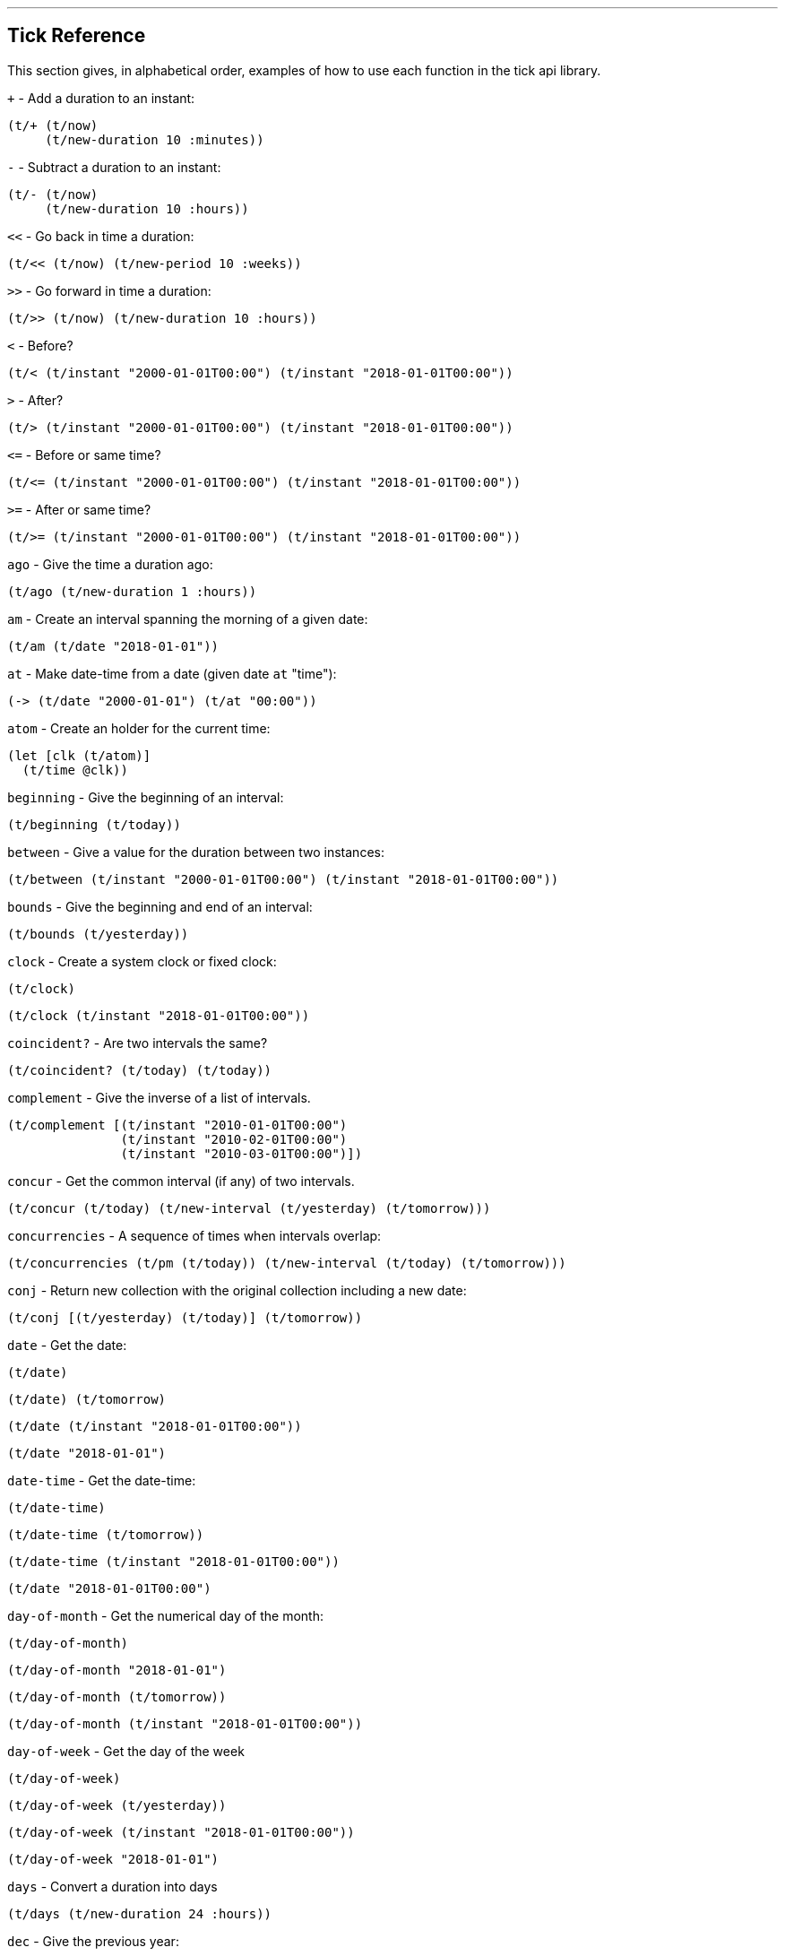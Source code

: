 '''
== Tick Reference

This section gives, in alphabetical order, examples of how to use each function in the tick api library.

====
`+` - Add a duration to an instant:
[source.code,clojure]
----
(t/+ (t/now)
     (t/new-duration 10 :minutes))
----
====

====
`-` - Subtract a duration to an instant:
[source.code,clojure]
----
(t/- (t/now)
     (t/new-duration 10 :hours))
----
====

====
`<<` - Go back in time a duration:
[source.code,clojure]
----
(t/<< (t/now) (t/new-period 10 :weeks))
----
====

====
`>>` - Go forward in time a duration:
[source.code,clojure]
----
(t/>> (t/now) (t/new-duration 10 :hours))
----
====

====
`<` - Before?
[source.code,clojure]
----
(t/< (t/instant "2000-01-01T00:00") (t/instant "2018-01-01T00:00"))
----
====

====
`>` - After?
[source.code,clojure]
----
(t/> (t/instant "2000-01-01T00:00") (t/instant "2018-01-01T00:00"))
----
====

====
`\<=` - Before or same time?
[source.code,clojure]
----
(t/<= (t/instant "2000-01-01T00:00") (t/instant "2018-01-01T00:00"))
----
====

====
`>=` - After or same time?
[source.code,clojure]
----
(t/>= (t/instant "2000-01-01T00:00") (t/instant "2018-01-01T00:00"))
----
====

====
`ago` - Give the time a duration ago:
[source.code,clojure]
----
(t/ago (t/new-duration 1 :hours))
----
====

====
`am` - Create an interval spanning the morning of a given date:
[source.code,clojure]
----
(t/am (t/date "2018-01-01"))
----
====

====
`at` - Make date-time from a date (given date `at` "time"):
[source.code,clojure]
----
(-> (t/date "2000-01-01") (t/at "00:00"))
----
====

====
`atom` - Create an holder for the current time:
[source.code,clojure]
----
(let [clk (t/atom)]
  (t/time @clk))
----
====

====
`beginning` - Give the beginning of an interval:
[source.code,clojure]
----
(t/beginning (t/today))
----
====

====
`between` - Give a value for the duration between two instances:
[source.code,clojure]
----
(t/between (t/instant "2000-01-01T00:00") (t/instant "2018-01-01T00:00"))
----
====

====
`bounds` - Give the beginning and end of an interval:
[source.code,clojure]
----
(t/bounds (t/yesterday))
----
====

====
`clock` - Create a system clock or fixed clock:
[source.code,clojure]
----
(t/clock)
----
[source.code,clojure]
----
(t/clock (t/instant "2018-01-01T00:00"))
----
====

====
`coincident?` - Are two intervals the same?
[source.code,clojure]
----
(t/coincident? (t/today) (t/today))
----
====

====
`complement` - Give the inverse of a list of intervals.
[source.code,clojure]
----
(t/complement [(t/instant "2010-01-01T00:00")
	       (t/instant "2010-02-01T00:00")
	       (t/instant "2010-03-01T00:00")])
----
====

====
`concur` - Get the common interval (if any) of two intervals.
[source.code,clojure]
----
(t/concur (t/today) (t/new-interval (t/yesterday) (t/tomorrow)))
----
====

====
`concurrencies` - A sequence of times when intervals overlap:
[source.code,clojure]
----
(t/concurrencies (t/pm (t/today)) (t/new-interval (t/today) (t/tomorrow)))
----
====

====
`conj` - Return new collection with the original collection including a new date:
[source.code,clojure]
----
(t/conj [(t/yesterday) (t/today)] (t/tomorrow))
----
====

====
`date` - Get the date:
[source.code,clojure]
----
(t/date)
----
[source.code,clojure]
----
(t/date) (t/tomorrow)
----
[source.code,clojure]
----
(t/date (t/instant "2018-01-01T00:00"))
----
[source.code,clojure]
----
(t/date "2018-01-01")
----
====

====
`date-time` - Get the date-time:
[source.code,clojure]
----
(t/date-time)
----
[source.code,clojure]
----
(t/date-time (t/tomorrow)) 
----
[source.code,clojure]
----
(t/date-time (t/instant "2018-01-01T00:00"))
----
[source.code,clojure]
----
(t/date "2018-01-01T00:00")
----
====

====
`day-of-month` - Get the numerical day of the month:
[source.code,clojure]
----
(t/day-of-month)
----
[source.code,clojure]
----
(t/day-of-month "2018-01-01")
----
[source.code,clojure]
----
(t/day-of-month (t/tomorrow))
----
[source.code,clojure]
----
(t/day-of-month (t/instant "2018-01-01T00:00"))
----
====

====
`day-of-week` - Get the day of the week
[source.code,clojure]
----
(t/day-of-week)
----
[source.code,clojure]
----
(t/day-of-week (t/yesterday))
----
[source.code,clojure]
----
(t/day-of-week (t/instant "2018-01-01T00:00"))
----
[source.code,clojure]
----
(t/day-of-week "2018-01-01")
----
====

====
`days` - Convert a duration into days
[source.code,clojure]
----
(t/days (t/new-duration 24 :hours))
----
====

====
`dec` - Give the previous year:
[source.code,clojure]
----
(t/dec (t/year))
----
====

====
`difference` - Return the first collection without the second collection elements.
[source.code,clojure]
----
(t/difference [(t/yesterday) (t/today) (t/tomorrow)] [(t/today)])
----
====

====
`divide` - Divide a duration by another duration:
[source.code,clojure]
----
(t/divide (t/new-duration 1 :days) (t/new-duration 1 :hours))
----
====

====
`divide-by` - Split an interval into even sections of time:
[source.code,clojure]
----
(t/divide-by 10 {:tick/beginning (t/instant "2018-01-01T00:00")
	         :tick/end (t/instant "2018-01-10T00:00")})
----
====

====
`duration` - Give the duration of an interval:
[source.code,clojure]
----
(t/duration {:tick/beginning (t/instant "2018-01-01T00:00")
	     :tick/end (t/instant "2018-01-10T00:00")})
----
====

====
`end` - Give the end instance of an interval:
[source.code,clojure]
----
(t/end {:tick/beginning (t/instant "2018-01-01T00:00")
	:tick/end (t/instant "2018-01-10T00:00")})
----
====

====
`epoch` - Give the https://en.wikipedia.org/wiki/Unix_time[epoch]:
[source.code,clojure]
----
(t/epoch)
----
====

====
`extend` - Extend an interval by a duration:
[source.code,clojure]
----
(t/extend {:tick/beginning (t/instant "2018-01-01T00:00")
           :tick/end (t/instant "2018-01-10T00:00")}
  (t/new-period 10 :weeks))
----
====

====
`fields` - Get the field for a given time value:
[source.code,clojure]
----
(t/fields (t/time))
----
====

====
`group-by` - Group a collection of intervals by a given function.
[source.code,clojure]
----
(t/group-by t/year
            (map #(apply t/new-interval %)
                 (t/divide-by (t/new-duration 1 :days)
                              (t/new-interval (t/new-date 2000 12 29)
                                              (t/new-date 2001 1 2)))))
----
====

====
`hence` - Return an instant 15 minutes from now:
[source.code,clojure]
----
(t/hence (t/new-duration 15 :minutes))
----
====

====
`hour` - Give the hour of the day:
[source.code,clojure]
----
(t/hour (t/now))
----
====

====
`hours` - Give a duration in hours:
[source.code,clojure]
----
(t/hours (t/new-duration 2 :days))
----
====

====
`in` - Give an instance in a time zone:
[source.code,clojure]
----
(t/in (t/instant "2018-01-01T10:00") "Australia/Darwin")
----
====

====
`inc` - Give the next year:
[source.code,clojure]
----
(t/inc (t/year))
----
====

====
`inst` - Convert to `java.util.Date`:
[source.code,clojure]
----
(t/inst)
----
[source.code,clojure]
----
(t/inst (t/instant "2018-01-01T00:00"))
----
====

====
`instant` - Convert to `java.time.Instant`:
[source.code,clojure]
----
(t/instant (t/inst))
----
[source.code,clojure]
----
(t/instant "2018-01-01T00:00:00.000+09:30[Australia/Darwin]")
----
====

====
`int` - Give the year as an integer:
[source.code,clojure]
----
(t/int (t/year))
----
====

====
`intersection` - Give the intersection of two sequences:
[source.code,clojure]
----
(t/intersection [(t/year)]
                [(t/date "2019-01-01")
                 (t/date "2020-01-01")
                 (t/date "2021-01-01")])
----
====

====
`intersects?` - Does an interval intersect with another? Return `nil` if not, or the intersection if so.
[source.code,clojure]
----
(t/intersects? [(t/year)]
               (t/inc (t/year)))
----

[source.code,clojure]
----
(t/intersects? [(t/year)]
                (t/today))
----

====

====
`long` - return an instant as a long:
[source.code,clojure]
----
(t/long (t/instant))
----
====

====
`max` - Give the last chronological date from multiple unordered dates:
[source.code,clojure]
----
(t/max (t/today) (t/tomorrow) (t/yesterday) (t/new-date 2018 11 11))
----
====

====
`micros` - Give a duration in microseconds:
[source.code,clojure]
----
(t/micros (t/new-duration 5 :minutes))
----
====

====
`microsecond` - Give the microsecond of an instant:
[source.code,clojure]
----
(t/microsecond (t/now))
----
====

====
`midnight` - Time at midnight:
[source.code,clojure]
----
(t/midnight)
----
====

====
`midnight?` - Is it midnight?
[source.code,clojure]
----
(t/midnight? (t/date-time))
----
====

====
`millis` - Give a duration in milliseconds:
[source.code,clojure]
----
(t/millis (t/new-duration 5 :minutes))
----
====

====
`millisecond` - Give the millisecond of an instant.
[source.code,clojure]
----
(t/millisecond (t/now))
----
====

====
`min` - Give the first chronological date from an unordered list of dates:
[source.code,clojure]
----
(t/min (t/today) (t/tomorrow) (t/yesterday) (t/new-date 2018 11 11))
----
====

====
`minutes` - Give a duration in minutes:
[source.code,clojure]
----
(t/minutes (t/new-duration 5 :hours))
----
====

====
`minute` - Give the minute of an instant:
[source.code,clojure]
----
(t/minute (t/now))
----
====

====
`month` - Get the month:
[source.code,clojure]
----
(t/month)
----
[source.code,clojure]
----
(t/month "2018-11-11")
----
====

====
`months` - Get the number of months in a duration:
[source.code,clojure]
----
(t/months (t/new-period 10 :months))
----
====

====
`nanos` - Get the number of nanoseconds in a duration:
[source.code,clojure]
----
(t/nanos (t/new-duration 5 :minutes))
----
====

====
`nanosecond` - Get the nanosecond of the time:
[source.code,clojure]
----
(t/nanosecond (t/now))
----
====

====
`new-date` - Created a new `java.time.LocalDate`

[source.code,clojure]
----
(t/new-date 2000 01 01)
----
[source.code,clojure]
----
(t/new-date)
----
====

====
[[new-duration]]
`t/new-duration` - Create a new duration.
[source.code,clojure]
----
(t/new-duration 10 :minutes)
----
NOTE: `new-duration` units are from _nanos_ to _days_. For larger units of time, see <<new-period,`new-period`>>.
====

====
`new-interval` - Create a new interval: a map with a `:tick/beginning` and a `:tick/end`
[source.code,clojure]
----
(t/new-interval (t/instant "2018-01-01T00:00") (t/instant "2019-01-01T00:00"))
----
====

====
[[new-period]]
`new-period` - Create a new duration:
[source.code,clojure]
----
(t/new-period 10 :weeks)
----
NOTE: `new period` is in units greater than days. For smaller units,
see <<new-duration,`new-duration`>>.
====

====
`new-time` - Create a new `java.time.LocalTime`
[source.code,clojure]
----
(t/new-time)
----
[source.code,clojure]
----
(t/new-time 12 00)
----
====

====
`noon` - Give the time at noon.
[source.code,clojure]
----
(t/noon)
----
====

====
`normalize` - From a time ordered sequence of disjointed intervals, return a
sequence of interval groups:
[source.code,clojure]
----
(count (t/normalize [(t/new-interval (t/instant "2000-01-01T00:00")
	     		             (t/instant "2000-01-02T00:00"))
                     (t/new-interval (t/instant "2000-01-02T00:00")
	      		             (t/instant "2000-02-02T00:00"))
                     (t/new-interval (t/instant "2000-06-01T00:00")
	      		             (t/instant "2000-06-09T00:00"))]))
----
====

====
`now` - Give _now_ as an instant:
[source.code,clojure]
----
(t/now)
----
====

====
`offset-by` - Give a `java.time.OffsetDateTime` of a specified instant with a
specified offset:
[source.code,clojure]
----
(t/offset-by (t/now) 1)
----
====

====
`offset-date-time` - Convert a `java.time.Instant` to a `java.time.OffsetDateTime`

[source.code,clojure]
----
(t/offset-date-time (t/zoned-date-time "2000-01-01T00:00:00Z[Australia/Darwin]"))
----
[source.code,clojure]
----
(t/offset-date-time)
----
====

====
`on` - Give a LocalDateTime for a given time `on` a given date:
[source.code,clojure]
----
(t/on (t/new-time 11 00) (t/new-date 2000 01 01))
----
====

====
`ordered-disjoint-intervals?` - Are the given intervals time-ordered and disjointed?
[source.code,clojure]
----
(t/ordered-disjoint-intervals? [(t/new-interval (t/instant "2000-01-01T00:00")
			       			(t/instant "2000-01-02T00:00"))
				(t/new-interval (t/instant "2000-01-02T00:00")
						(t/instant "2000-02-02T00:00"))])
----
====

====
`parse` - Give the most applicable instance for the input string:
[source.code,clojure]
----
(t/parse "1pm")
----
====

====
`pm` - Give an interval covering the afternoon of a given date:
[source.code,clojure]
----
(t/pm (t/today))
----
====

====
`range` - Give a lazy sequence of times from start to finish.
[source.code,clojure]
----
(t/range (t/date-time "2000-01-01T12:00")
	 (t/date-time "2000-01-01T12:05")
	 (t/new-duration 1 :minutes))
----
====

====
`relation` - Show the relation of two intervals:
[source.code,clojure]
----
(t/relation {:tick/beginning (t/instant "2018-01-01T00:00")
	     :tick/end (t/instant "2019-01-01T00:00")}
            {:tick/beginning (t/instant "2018-06-01T00:00")
	     :tick/end (t/instant "2019-06-01T00:00")})
----
[source.code,clojure]
----
(t/relation (t/today) (t/yesterday))
----
NOTE: see <<relation-yesterday-tomorrow,above>> for more.
====

====
`reset!` - Reset an atom clock with one 5 mins slow.
[source.code,clojure]
----
(let [clk  (t/atom)
      clk2 (t/atom (t/<< (t/clock) (t/new-duration 5 :minutes)))]
     (t/reset! clk clk2))
----
====

====
`reset-vals!` - Reset an atom clock with one 5 mins slow, and give the
value of before and after.
[source.code,clojure]
----
(let [clk  (t/atom)
      clk2 (t/atom (t/<< (t/clock) (t/new-duration 5 :minutes)))]
     (t/reset-vals! clk clk2))
----
====

====
`scale` - Increase an interval by a given duration:
[source.code,clojure]
----
(t/scale {:tick/beginning (t/instant "2018-01-01T00:00")
	  :tick/end (t/instant "2019-01-01T00:00")}
         (t/new-duration 10 :minutes))
----
====

====
`seconds` - Give a duration in seconds:
[source.code,clojure]
----
(t/seconds (t/new-duration 5 :minutes))
----
====

====
`second` - Give the second of time:
[source.code,clojure]
----
(t/second (t/now))
----
====

====
`time` - Give the time of an instant:
[source.code,clojure]
----
(t/time (t/now))
----
====

====
`today` - Give todays date:
[source.code,clojure]
----
(t/today)
----
====

====
`tomorrow` - Give tomorrows date:
[source.code,clojure]
----
(t/tomorrow)
----
====

====
`truncate` - Lessen precision of an instant:
[source.code,clojure]
----
(t/truncate (t/instant) :days)
----
====

====
`union` - Join two time-ordered sequences together into one ordered sequence
[source.code,clojure]
----
(t/union [(t/today)] [(t/yesterday) (t/tomorrow)])
----
====

====
`unit-map` - A map of units of time that tick works with:
[source.code,clojure]
----
(keys t/unit-map)
----
[source.code,clojure]
----
(:minutes t/unit-map)
----
====

====
`unite` - Unite concurrent intervals ordered by beginning:
[source.code,clojure]
----
(t/unite [(t/new-interval (t/instant "2000-01-01T00:00")
	 		  (t/instant "2000-01-02T00:00"))
	  (t/new-interval (t/instant "2000-01-01T00:00")
	  		  (t/instant "2000-02-02T00:00"))])
----
====

====
`units` - Give the appropriate units for a duration:
[source.code,clojure]
----
(t/units (t/new-duration 1000000001 :nanos))
----
====

====

`with` - Return a date with an altered field:
[source.code,clojure]
----
(t/with (t/today) :day-of-month 1)
----

====

====
`with-clock` - Get the time from a clock:
[source.code,clojure]
----
(let [clk (t/>> (t/clock) (t/new-duration 5 :minutes))]
  (t/with-clock clk (t/time)))
----
====

====
`year` - Give the year:
[source.code,clojure]
----
(t/year)
----
[source.code,clojure]
----
(t/year "2000-01-01")
----
====

====
`year-month` - Give the year and month:
[source.code,clojure]
----
(t/year-month)
----
[source.code,clojure]
----
(t/year-month "2000-01-01")
----
====

====
`years` - Give a duration in years.
[source.code,clojure]
----
(t/years (t/new-period 10 :years))
----
====

====
`yesterday` - Give yesterdays date:
[source.code,clojure]
----
(t/yesterday)
----
====

====
`zone` - Give the time zone:
[source.code,clojure]
----
(t/zone)
----
[source.code,clojure]
----
(t/zone (t/zoned-date-time "2000-01-01T00:00:00Z[Australia/Darwin]"))
----
====

====
`zone-offset` - Give the `java.time.ZoneOffset` with a specified offset:
[source.code,clojure]
----
(t/zone-offset 1 30 59)
----
====

====
`zoned-date-time` - Create a `java.time.ZonedDateTime`:
[source.code,clojure]
----
(t/zoned-date-time)
----
[source.code,clojure]
----
(t/zoned-date-time "2000-01-01T00:00:00Z[Australia/Darwin]")
----
====
